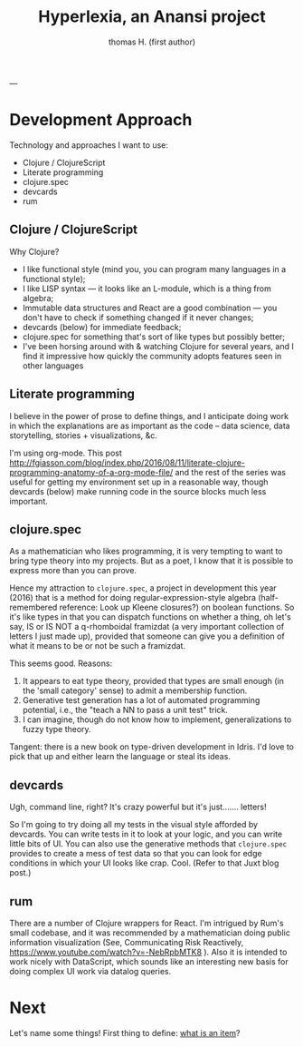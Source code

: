 #+TITLE: Hyperlexia, an Anansi project
#+AUTHOR: thomas H. (first author)
---

* Development Approach

Technology and approaches I want to use:

- Clojure / ClojureScript
- Literate programming
- clojure.spec
- devcards
- rum

** Clojure / ClojureScript

   Why Clojure?

   - I like functional style (mind you, you can program many languages in a functional style);
   - I like LISP syntax --- it looks like an L-module, which is a thing from algebra;
   - Immutable data structures and React are a good combination --- you don't have to check if something changed if it never changes;
   - devcards (below) for immediate feedback;
   - clojure.spec for something that's sort of like types but possibly better;
   - I've been horsing around with & watching Clojure for several years, and I find it impressive how quickly the community adopts features seen in other languages

** Literate programming

   I believe in the power of prose to define things, and I anticipate doing work in which the explanations are as important as the code -- data science, data storytelling, stories + visualizations, &c.
   
   I'm using org-mode. This post http://fgiasson.com/blog/index.php/2016/08/11/literate-clojure-programming-anatomy-of-a-org-mode-file/
   and the rest of the series was useful for getting my environment set up in a reasonable way, though devcards (below) make running code in the source blocks much less important.

** clojure.spec 

   As a mathematician who likes programming, it is very tempting to want to bring type theory into my projects. But as a poet, I know that it is possible to express more than you can prove. 

   Hence my attraction to =clojure.spec=, a project in development this year (2016) that is a method for doing regular-expression-style algebra (half-remembered reference: Look up Kleene closures?) on boolean functions. So it's like types in that you can dispatch functions on whether a thing, oh let's say,  IS or IS NOT a q-rhomboidal framizdat (a very important collection of letters I just made up), provided that someone can give you a definition of what it means to be or not be such a framizdat. 

   This seems good. Reasons:

   1) It appears to eat type theory, provided that types are small enough (in the 'small category' sense) to admit a membership function. 
   2) Generative test generation has a lot of automated programming potential, i.e., the "teach a NN to pass a unit test" trick. 
   3) I can imagine, though do not know how to implement, generalizations to fuzzy type theory. 

Tangent: there is a new book on type-driven development in Idris. I'd love to pick that up and either learn the language or steal its ideas.

** devcards

 Ugh, command line, right? It's crazy powerful but it's just....... letters! 

 So I'm going to try doing all my tests in the visual style afforded by devcards. You can write tests in it to look at your logic, and you can write little bits of UI. You can also use the generative methods that =clojure.spec= provides to create a mess of test data so that you can look for edge conditions in which your UI looks like crap. Cool. (Refer to that Juxt blog post.)

** rum

    There are a number of Clojure wrappers for React. I'm intrigued by Rum's small codebase, and it was recommended by a mathematician doing public information visualization (See, Communicating Risk Reactively, https://www.youtube.com/watch?v=-NebRpbMTK8 ). Also it is intended to work nicely with DataScript, which sounds like an interesting new basis for doing complex UI work via datalog queries.

* Next

  Let's name some things! First thing to define: [[file:items.org][what is an item]]?

